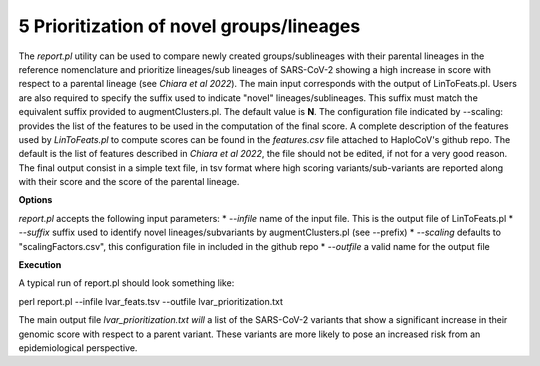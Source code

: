 5 Prioritization of novel groups/lineages
=========================================

The *report.pl* utility can be used to compare newly created groups/sublineages with their parental lineages in the reference nomenclature and prioritize lineages/sub lineages of SARS-CoV-2 showing a high increase in score with respect to a parental lineage (see *Chiara et al 2022*). 
The main input corresponds with the output of LinToFeats.pl. 
Users are also required to specify the suffix used to indicate "novel" lineages/sublineages. 
This suffix must match the equivalent suffix provided to augmentClusters.pl. The default value is **N**.
The configuration file indicated by --scaling: provides the list of the features to be used in the computation of the final score. A complete description of the features used by *LinToFeats.pl* to compute scores can be found in the *features.csv* file attached to HaploCoV's github repo. The default is the list of features described in *Chiara et al 2022*, the file should not be edited, if not for a very good reason. 
The final output consist in a simple text file, in tsv format where high scoring variants/sub-variants are reported along with their score and the score of the parental lineage.

**Options**

*report.pl* accepts the following input parameters:
* *--infile* name of the input file. This is the output file of LinToFeats.pl
* *--suffix* suffix used to identify novel lineages/subvariants by augmentClusters.pl (see --prefix)
* *--scaling* defaults to "scalingFactors.csv", this configuration file in included in the github repo
* *--outfile* a valid name for the output file

**Execution**
 
A typical run of report.pl should look something like:

::

perl report.pl --infile lvar_feats.tsv --outfile lvar_prioritization.txt

The main output file *lvar_prioritization.txt will* a list of the SARS-CoV-2 variants that show a significant increase in their genomic score with respect to a parent variant. These variants are more likely to pose an increased risk from an epidemiological perspective.
